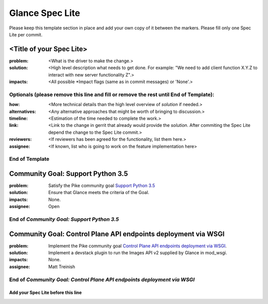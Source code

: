 ================
Glance Spec Lite
================

Please keep this template section in place and add your own copy of it between the markers.
Please fill only one Spec Lite per commit.

<Title of your Spec Lite>
-------------------------

:problem: <What is the driver to make the change.>

:solution: <High level description what needs to get done. For example: "We need to
           add client function X.Y.Z to interact with new server functionality Z".>

:impacts: <All possible \*Impact flags (same as in commit messages) or 'None'.>

Optionals (please remove this line and fill or remove the rest until End of Template):
++++++++++++++++++++++++++++++++++++++++++++++++++++++++++++++++++++++++++++++++++++++

:how: <More technical details than the high level overview of `solution` if needed.>

:alternatives: <Any alternative approaches that might be worth of bringing to discussion.>

:timeline: <Estimation of the time needed to complete the work.>

:link: <Link to the change in gerrit that already would provide the `solution`.
       After commiting the Spec Lite depend the change to the Spec Lite commit.>

:reviewers: <If reviewers has been agreed for the functionality, list them here.>

:assignee: <If known, list who is going to work on the feature implementation here>

End of Template
+++++++++++++++

Community Goal: Support Python 3.5
----------------------------------

:problem: Satisfy the Pike community goal `Support Python 3.5
          <https://governance.openstack.org/tc/goals/pike/python35.html>`_

:solution: Ensure that Glance meets the criteria of the Goal.

:impacts: None.

:assignee: Open

End of `Community Goal: Support Python 3.5`
+++++++++++++++++++++++++++++++++++++++++++

Community Goal: Control Plane API endpoints deployment via WSGI
---------------------------------------------------------------

:problem: Implement the Pike community goal `Control Plane API endpoints deployment
          via WSGI <https://governance.openstack.org/tc/goals/pike/deploy-api-in-wsgi.html>`_.

:solution: Implement a devstack plugin to run the Images API v2 supplied by Glance
           in mod_wsgi.

:impacts: None.

:assignee: Matt Treinish

End of `Community Goal: Control Plane API endpoints deployment via WSGI`
++++++++++++++++++++++++++++++++++++++++++++++++++++++++++++++++++++++++


Add your Spec Lite before this line
===================================
